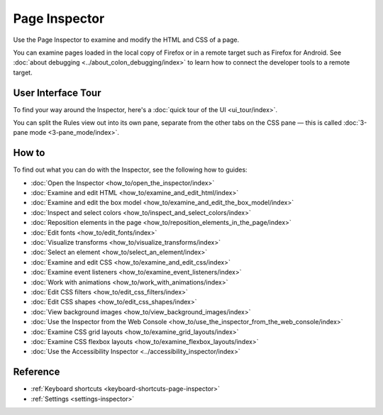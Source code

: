==============
Page Inspector
==============

Use the Page Inspector to examine and modify the HTML and CSS of a page.

You can examine pages loaded in the local copy of Firefox or in a remote target such as Firefox for Android. See :doc:`about debugging <../about_colon_debugging/index>` to learn how to connect the developer tools to a remote target.


User Interface Tour
*******************

To find your way around the Inspector, here's a :doc:`quick tour of the UI <ui_tour/index>`.

You can split the Rules view out into its own pane, separate from the other tabs on the CSS pane — this is called :doc:`3-pane mode <3-pane_mode/index>`.


How to
******

To find out what you can do with the Inspector, see the following how to guides:

- :doc:`Open the Inspector <how_to/open_the_inspector/index>`
- :doc:`Examine and edit HTML <how_to/examine_and_edit_html/index>`
- :doc:`Examine and edit the box model <how_to/examine_and_edit_the_box_model/index>`
- :doc:`Inspect and select colors <how_to/inspect_and_select_colors/index>`
- :doc:`Reposition elements in the page <how_to/reposition_elements_in_the_page/index>`
- :doc:`Edit fonts <how_to/edit_fonts/index>`
- :doc:`Visualize transforms <how_to/visualize_transforms/index>`
- :doc:`Select an element <how_to/select_an_element/index>`
- :doc:`Examine and edit CSS <how_to/examine_and_edit_css/index>`
- :doc:`Examine event listeners <how_to/examine_event_listeners/index>`
- :doc:`Work with animations <how_to/work_with_animations/index>`
- :doc:`Edit CSS filters <how_to/edit_css_filters/index>`
- :doc:`Edit CSS shapes <how_to/edit_css_shapes/index>`
- :doc:`View background images <how_to/view_background_images/index>`
- :doc:`Use the Inspector from the Web Console <how_to/use_the_inspector_from_the_web_console/index>`
- :doc:`Examine CSS grid layouts <how_to/examine_grid_layouts/index>`
- :doc:`Examine CSS flexbox layouts <how_to/examine_flexbox_layouts/index>`
- :doc:`Use the Accessibility Inspector <../accessibility_inspector/index>`


Reference
*********

- :ref:`Keyboard shortcuts <keyboard-shortcuts-page-inspector>`
- :ref:`Settings <settings-inspector>`
